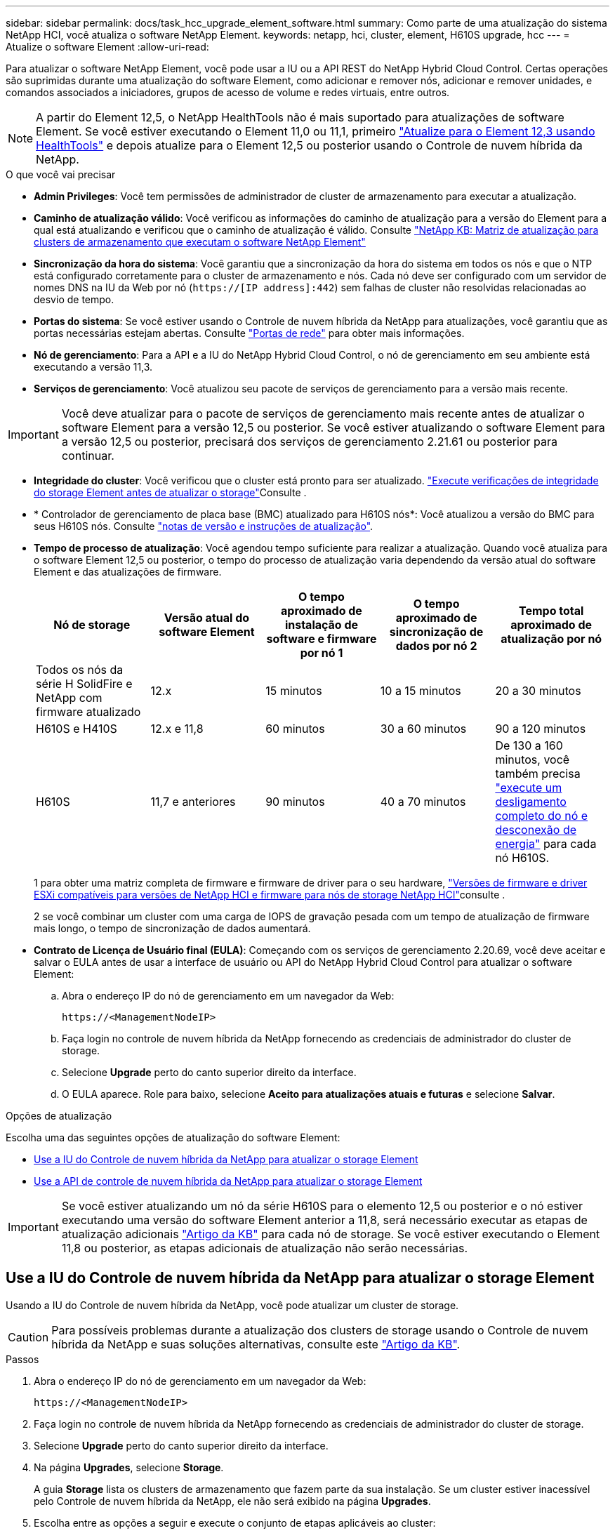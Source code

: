 ---
sidebar: sidebar 
permalink: docs/task_hcc_upgrade_element_software.html 
summary: Como parte de uma atualização do sistema NetApp HCI, você atualiza o software NetApp Element. 
keywords: netapp, hci, cluster, element, H610S upgrade, hcc 
---
= Atualize o software Element
:allow-uri-read: 


[role="lead"]
Para atualizar o software NetApp Element, você pode usar a IU ou a API REST do NetApp Hybrid Cloud Control. Certas operações são suprimidas durante uma atualização do software Element, como adicionar e remover nós, adicionar e remover unidades, e comandos associados a iniciadores, grupos de acesso de volume e redes virtuais, entre outros.


NOTE: A partir do Element 12,5, o NetApp HealthTools não é mais suportado para atualizações de software Element. Se você estiver executando o Element 11,0 ou 11,1, primeiro link:https://docs.netapp.com/us-en/hci19/docs/task_hcc_upgrade_element_software.html#upgrade-element-software-at-connected-sites-using-healthtools["Atualize para o Element 12,3 usando HealthTools"^] e depois atualize para o Element 12,5 ou posterior usando o Controle de nuvem híbrida da NetApp.

.O que você vai precisar
* *Admin Privileges*: Você tem permissões de administrador de cluster de armazenamento para executar a atualização.
* *Caminho de atualização válido*: Você verificou as informações do caminho de atualização para a versão do Element para a qual está atualizando e verificou que o caminho de atualização é válido. Consulte https://kb.netapp.com/Advice_and_Troubleshooting/Data_Storage_Software/Element_Software/What_is_the_upgrade_matrix_for_storage_clusters_running_NetApp_Element_software%3F["NetApp KB: Matriz de atualização para clusters de armazenamento que executam o software NetApp Element"^]
* *Sincronização da hora do sistema*: Você garantiu que a sincronização da hora do sistema em todos os nós e que o NTP está configurado corretamente para o cluster de armazenamento e nós. Cada nó deve ser configurado com um servidor de nomes DNS na IU da Web por nó (`https://[IP address]:442`) sem falhas de cluster não resolvidas relacionadas ao desvio de tempo.
* *Portas do sistema*: Se você estiver usando o Controle de nuvem híbrida da NetApp para atualizações, você garantiu que as portas necessárias estejam abertas. Consulte link:hci_prereqs_required_network_ports.html["Portas de rede"] para obter mais informações.
* *Nó de gerenciamento*: Para a API e a IU do NetApp Hybrid Cloud Control, o nó de gerenciamento em seu ambiente está executando a versão 11,3.
* *Serviços de gerenciamento*: Você atualizou seu pacote de serviços de gerenciamento para a versão mais recente.



IMPORTANT: Você deve atualizar para o pacote de serviços de gerenciamento mais recente antes de atualizar o software Element para a versão 12,5 ou posterior. Se você estiver atualizando o software Element para a versão 12,5 ou posterior, precisará dos serviços de gerenciamento 2.21.61 ou posterior para continuar.

* *Integridade do cluster*: Você verificou que o cluster está pronto para ser atualizado. link:task_hcc_upgrade_element_prechecks.html["Execute verificações de integridade do storage Element antes de atualizar o storage"]Consulte .
* * Controlador de gerenciamento de placa base (BMC) atualizado para H610S nós*: Você atualizou a versão do BMC para seus H610S nós. Consulte link:rn_H610S_BMC_3.84.07.html["notas de versão e instruções de atualização"].
* *Tempo de processo de atualização*: Você agendou tempo suficiente para realizar a atualização. Quando você atualiza para o software Element 12,5 ou posterior, o tempo do processo de atualização varia dependendo da versão atual do software Element e das atualizações de firmware.
+
[cols="20,20,20,20,20"]
|===
| Nó de storage | Versão atual do software Element | O tempo aproximado de instalação de software e firmware por nó 1 | O tempo aproximado de sincronização de dados por nó 2 | Tempo total aproximado de atualização por nó 


| Todos os nós da série H SolidFire e NetApp com firmware atualizado | 12.x | 15 minutos | 10 a 15 minutos | 20 a 30 minutos 


| H610S e H410S | 12.x e 11,8 | 60 minutos | 30 a 60 minutos | 90 a 120 minutos 


| H610S | 11,7 e anteriores | 90 minutos | 40 a 70 minutos | De 130 a 160 minutos, você também precisa https://kb.netapp.com/Advice_and_Troubleshooting/Hybrid_Cloud_Infrastructure/H_Series/NetApp_H610S_storage_node_power_off_and_on_procedure["execute um desligamento completo do nó e desconexão de energia"^] para cada nó H610S. 
|===
+
1 para obter uma matriz completa de firmware e firmware de driver para o seu hardware, link:firmware_driver_versions.html["Versões de firmware e driver ESXi compatíveis para versões de NetApp HCI e firmware para nós de storage NetApp HCI"]consulte .

+
2 se você combinar um cluster com uma carga de IOPS de gravação pesada com um tempo de atualização de firmware mais longo, o tempo de sincronização de dados aumentará.

* *Contrato de Licença de Usuário final (EULA)*: Começando com os serviços de gerenciamento 2.20.69, você deve aceitar e salvar o EULA antes de usar a interface de usuário ou API do NetApp Hybrid Cloud Control para atualizar o software Element:
+
.. Abra o endereço IP do nó de gerenciamento em um navegador da Web:
+
[listing]
----
https://<ManagementNodeIP>
----
.. Faça login no controle de nuvem híbrida da NetApp fornecendo as credenciais de administrador do cluster de storage.
.. Selecione *Upgrade* perto do canto superior direito da interface.
.. O EULA aparece. Role para baixo, selecione *Aceito para atualizações atuais e futuras* e selecione *Salvar*.




.Opções de atualização
Escolha uma das seguintes opções de atualização do software Element:

* <<Use a IU do Controle de nuvem híbrida da NetApp para atualizar o storage Element>>
* <<Use a API de controle de nuvem híbrida da NetApp para atualizar o storage Element>>



IMPORTANT: Se você estiver atualizando um nó da série H610S para o elemento 12,5 ou posterior e o nó estiver executando uma versão do software Element anterior a 11,8, será necessário executar as etapas de atualização adicionais https://kb.netapp.com/Advice_and_Troubleshooting/Hybrid_Cloud_Infrastructure/H_Series/NetApp_H610S_storage_node_power_off_and_on_procedure["Artigo da KB"^] para cada nó de storage. Se você estiver executando o Element 11,8 ou posterior, as etapas adicionais de atualização não serão necessárias.



== Use a IU do Controle de nuvem híbrida da NetApp para atualizar o storage Element

Usando a IU do Controle de nuvem híbrida da NetApp, você pode atualizar um cluster de storage.


CAUTION: Para possíveis problemas durante a atualização dos clusters de storage usando o Controle de nuvem híbrida da NetApp e suas soluções alternativas, consulte este https://kb.netapp.com/Advice_and_Troubleshooting/Hybrid_Cloud_Infrastructure/NetApp_HCI/Potential_issues_and_workarounds_when_running_storage_upgrades_using_NetApp_Hybrid_Cloud_Control["Artigo da KB"^].

.Passos
. Abra o endereço IP do nó de gerenciamento em um navegador da Web:
+
[listing]
----
https://<ManagementNodeIP>
----
. Faça login no controle de nuvem híbrida da NetApp fornecendo as credenciais de administrador do cluster de storage.
. Selecione *Upgrade* perto do canto superior direito da interface.
. Na página *Upgrades*, selecione *Storage*.
+
A guia *Storage* lista os clusters de armazenamento que fazem parte da sua instalação. Se um cluster estiver inacessível pelo Controle de nuvem híbrida da NetApp, ele não será exibido na página *Upgrades*.

. Escolha entre as opções a seguir e execute o conjunto de etapas aplicáveis ao cluster:
+
[cols="2*"]
|===
| Opção | Passos 


| Todos os clusters executando o elemento 11,8 e posterior  a| 
.. Selecione *Procurar* para carregar o pacote de atualização que transferiu.
.. Aguarde até que o upload seja concluído. Uma barra de progresso mostra o status do upload.
+

CAUTION: O upload do arquivo será perdido se você navegar para longe da janela do navegador.

+
É apresentada uma mensagem no ecrã depois de o ficheiro ser carregado e validado com êxito. A validação pode demorar vários minutos. Se você navegar para longe da janela do navegador nesta fase, o upload do arquivo será preservado.

.. Selecione *Begin Upgrade*.
+

TIP: O *Status do Upgrade* muda durante a atualização para refletir o status do processo. Ele também muda em resposta às ações que você toma, como pausar a atualização, ou se a atualização retornar um erro. <<Alterações de status da atualização>>Consulte .

+

NOTE: Enquanto a atualização estiver em andamento, você pode sair da página e voltar a ela mais tarde para continuar monitorando o progresso. A página não atualiza dinamicamente o status e a versão atual se a linha do cluster for recolhida. A linha do cluster deve ser expandida para atualizar a tabela ou você pode atualizar a página.

+
Pode transferir registos após a conclusão da atualização.





| Você está atualizando um cluster H610S executando a versão do Element anterior a 11,8.  a| 
.. Selecione a seta suspensa ao lado do cluster que você está atualizando e selecione a partir das versões de atualização disponíveis.
.. Selecione *Begin Upgrade*. Após a conclusão da atualização, a IU solicitará que você execute etapas adicionais de atualização.
.. Conclua as etapas adicionais necessárias no https://kb.netapp.com/Advice_and_Troubleshooting/Hybrid_Cloud_Infrastructure/H_Series/NetApp_H610S_storage_node_power_off_and_on_procedure["Artigo da KB"^] e confirme na IU que você as concluiu.


Pode transferir registos após a conclusão da atualização. Para obter informações sobre as várias alterações de status de atualização, <<Alterações de status da atualização>>consulte .

|===




=== Alterações de status da atualização

Aqui estão os diferentes estados que a coluna *Status da atualização* na IU mostra antes, durante e após o processo de atualização:

[cols="2*"]
|===
| Estado de atualização | Descrição 


| Atualizado | O cluster foi atualizado para a versão mais recente do Element disponível. 


| Versões disponíveis | Versões mais recentes do Element e/ou firmware de storage estão disponíveis para atualização. 


| Em curso | A atualização está em andamento. Uma barra de progresso mostra o status da atualização. As mensagens na tela também mostram falhas no nível do nó e exibem a ID do nó de cada nó no cluster à medida que a atualização progride. Você pode monitorar o status de cada nó usando a IU do Element ou o plug-in do NetApp Element para a IU do vCenter Server. 


| Atualizar Pausando | Você pode optar por pausar a atualização. Dependendo do estado do processo de atualização, a operação de pausa pode ser bem-sucedida ou falhar. Você verá um prompt da interface do usuário solicitando que você confirme a operação de pausa. Para garantir que o cluster esteja em um local seguro antes de pausar uma atualização, pode levar até duas horas para que a operação de atualização seja completamente pausada. Para retomar a atualização, selecione *Resume*. 


| Em pausa | Fez uma pausa na atualização. Selecione *Resume* para retomar o processo. 


| Erro | Ocorreu um erro durante a atualização. Você pode baixar o log de erros e enviá-lo para o suporte da NetApp. Depois de resolver o erro, você pode retornar à página e selecionar *Resume*. Quando você retoma a atualização, a barra de progresso recua por alguns minutos enquanto o sistema executa a verificação de integridade e verifica o estado atual da atualização. 


| Completo com acompanhamento | Somente para nós H610S atualizando a partir da versão do Element anterior à 11,8. Após a conclusão da fase 1 do processo de atualização, este estado solicita que você execute etapas adicionais de atualização (consulte a https://kb.netapp.com/Advice_and_Troubleshooting/Hybrid_Cloud_Infrastructure/H_Series/NetApp_H610S_storage_node_power_off_and_on_procedure["Artigo da KB"^] ). Depois de concluir estes passos adicionais e confirmar que o concluiu, o estado muda para *até à data*. 
|===


== Use a API de controle de nuvem híbrida da NetApp para atualizar o storage Element

Você pode usar APIs para atualizar nós de storage em um cluster para a versão mais recente do software Element. Você pode usar uma ferramenta de automação de sua escolha para executar as APIs. O fluxo de trabalho da API documentado aqui usa a IU da API REST disponível no nó de gerenciamento como exemplo.

.Passos
. Faça download do pacote de atualização de storage para um dispositivo que esteja acessível ao nó de gerenciamento; vá para o software NetApp HCI https://mysupport.netapp.com/site/products/all/details/netapp-hci/downloads-tab["página de transferências"^] e baixe a imagem mais recente do nó de storage.
. Faça o upload do pacote de atualização de armazenamento para o nó de gerenciamento:
+
.. Abra a IU da API REST do nó de gerenciamento no nó de gerenciamento:
+
[listing]
----
https://<ManagementNodeIP>/package-repository/1/
----
.. Selecione *autorizar* e preencha o seguinte:
+
... Introduza o nome de utilizador e a palavra-passe do cluster.
... Introduza a ID do cliente como `mnode-client`.
... Selecione *autorizar* para iniciar uma sessão.
... Feche a janela autorização.


.. Na IU da API REST, selecione *POST /packages*.
.. Selecione *Experimente*.
.. Selecione *Procurar* e selecione o pacote de atualização.
.. Selecione *execute* para iniciar o upload.
.. Na resposta, copie e salve o ID do (`"id"`pacote ) para uso em uma etapa posterior.


. Verifique o status do upload.
+
.. Na IU da API REST, selecione *GET​ /packages​/​ id/status*.
.. Selecione *Experimente*.
.. Insira o ID do pacote que você copiou na etapa anterior em *id*.
.. Selecione *execute* para iniciar a solicitação de status.
+
A resposta indica `state` como `SUCCESS` quando concluída.



. Localize a ID do cluster de armazenamento:
+
.. Abra a IU da API REST do nó de gerenciamento no nó de gerenciamento:
+
[listing]
----
https://<ManagementNodeIP>/inventory/1/
----
.. Selecione *autorizar* e preencha o seguinte:
+
... Introduza o nome de utilizador e a palavra-passe do cluster.
... Introduza a ID do cliente como `mnode-client`.
... Selecione *autorizar* para iniciar uma sessão.
... Feche a janela autorização.


.. Na IU da API REST, selecione *GET /installations*.
.. Selecione *Experimente*.
.. Selecione *Executar*.
.. Na resposta, copie o ID do ativo de instalação (`"id"`).
.. Na IU da API REST, selecione *GET /installations/
.. Selecione *Experimente*.
.. Cole o ID do ativo de instalação no campo *id*.
.. Selecione *Executar*.
.. A partir da resposta, copie e salve o ID do cluster de armazenamento (`"id"`) do cluster que pretende atualizar para uso em uma etapa posterior.


. Execute a atualização de armazenamento:
+
.. Abra a IU da API REST de storage no nó de gerenciamento:
+
[listing]
----
https://<ManagementNodeIP>/storage/1/
----
.. Selecione *autorizar* e preencha o seguinte:
+
... Introduza o nome de utilizador e a palavra-passe do cluster.
... Introduza a ID do cliente como `mnode-client`.
... Selecione *autorizar* para iniciar uma sessão.
... Feche a janela autorização.


.. Selecione *POST /Upgrades*.
.. Selecione *Experimente*.
.. Introduza a ID do pacote de atualização no campo Parameter (parâmetro).
.. Introduza a ID do cluster de armazenamento no campo Parameter (parâmetro).
+
A carga útil deve ser semelhante ao seguinte exemplo:

+
[listing]
----
{
  "config": {},
  "packageId": "884f14a4-5a2a-11e9-9088-6c0b84e211c4",
  "storageId": "884f14a4-5a2a-11e9-9088-6c0b84e211c4"
}
----
.. Selecione *execute* para iniciar a atualização.
+
A resposta deve indicar o estado como `initializing`:

+
[listing]
----
{
  "_links": {
    "collection": "https://localhost:442/storage/upgrades",
    "self": "https://localhost:442/storage/upgrades/3fa85f64-1111-4562-b3fc-2c963f66abc1",
    "log": https://localhost:442/storage/upgrades/3fa85f64-1111-4562-b3fc-2c963f66abc1/log
  },
  "storageId": "114f14a4-1a1a-11e9-9088-6c0b84e200b4",
  "upgradeId": "334f14a4-1a1a-11e9-1055`-6c0b84e2001b4",
  "packageId": "774f14a4-1a1a-11e9-8888-6c0b84e200b4",
  "config": {},
  "state": "initializing",
  "status": {
    "availableActions": [
      "string"
    ],
    "message": "string",
    "nodeDetails": [
      {
        "message": "string",
        "step": "NodePreStart",
        "nodeID": 0,
        "numAttempt": 0
      }
    ],
    "percent": 0,
    "step": "ClusterPreStart",
    "timestamp": "2020-04-21T22:10:57.057Z",
    "failedHealthChecks": [
      {
        "checkID": 0,
        "name": "string",
        "displayName": "string",
        "passed": true,
        "kb": "string",
        "description": "string",
        "remedy": "string",
        "severity": "string",
        "data": {},
        "nodeID": 0
      }
    ]
  },
  "taskId": "123f14a4-1a1a-11e9-7777-6c0b84e123b2",
  "dateCompleted": "2020-04-21T22:10:57.057Z",
  "dateCreated": "2020-04-21T22:10:57.057Z"
}
----
.. Copie o ID de atualização (`"upgradeId"`) que faz parte da resposta.


. Verifique o progresso e os resultados da atualização:
+
.. Selecione *GET ​/Upgrades/
.. Selecione *Experimente*.
.. Insira o ID de atualização da etapa anterior em *upgradeId*.
.. Selecione *Executar*.
.. Siga um destes procedimentos se houver problemas ou requisitos especiais durante a atualização:
+
[cols="2*"]
|===
| Opção | Passos 


| Você precisa corrigir problemas de integridade do cluster devido a `failedHealthChecks` mensagem no corpo de resposta.  a| 
... Vá para o artigo específico da KB listado para cada problema ou execute o recurso especificado.
... Se um KB for especificado, conclua o processo descrito no artigo da KB relevante.
... Depois de resolver problemas de cluster, reautentique se necessário e selecione *put ​/Upgrades/
... Selecione *Experimente*.
... Insira o ID de atualização da etapa anterior em *upgradeId*.
... Introduza `"action":"resume"` o corpo do pedido.
+
[listing]
----
{
  "action": "resume"
}
----
... Selecione *Executar*.




| Você precisa pausar a atualização porque a janela de manutenção está fechando ou por outro motivo.  a| 
... Reautentique se necessário e selecione *put ​/Upgrades/
... Selecione *Experimente*.
... Insira o ID de atualização da etapa anterior em *upgradeId*.
... Introduza `"action":"pause"` o corpo do pedido.
+
[listing]
----
{
  "action": "pause"
}
----
... Selecione *Executar*.




| Se você estiver atualizando um cluster H610S executando uma versão do Element anterior a 11,8, verá o estado `finishedNeedsAck` no corpo da resposta. Você deve executar etapas de atualização adicionais para cada nó de storage do H610S.  a| 
... Conclua as etapas adicionais de atualização https://kb.netapp.com/Advice_and_Troubleshooting/Hybrid_Cloud_Infrastructure/H_Series/NetApp_H610S_storage_node_power_off_and_on_procedure["Artigo da KB"^] para cada nó.
... Reautentique se necessário e selecione *put ​/Upgrades/
... Selecione *Experimente*.
... Insira o ID de atualização da etapa anterior em *upgradeId*.
... Introduza `"action":"acknowledge"` o corpo do pedido.
+
[listing]
----
{
  "action": "acknowledge"
}
----
... Selecione *Executar*.


|===
.. Execute a API *GET ​/Upgrades/"upgradeId"* várias vezes, conforme necessário, até que o processo esteja concluído.
+
Durante a atualização, o `status` indica `running` se não foram encontrados erros. À medida que cada nó é atualizado, o `step` valor muda para `NodeFinished`.

+
A atualização foi concluída com êxito quando o `percent` valor é `100` e o `state` indica `finished`.







== O que acontece se uma atualização falhar usando o controle de nuvem híbrida da NetApp

Se uma unidade ou nó falhar durante uma atualização, a IU do Element mostrará falhas de cluster. O processo de atualização não avança para o nó seguinte e aguarda a resolução das falhas do cluster. A barra de progresso na IU mostra que a atualização está aguardando a resolução das falhas do cluster. Nesta fase, selecionar *Pausa* na IU não funcionará, porque a atualização aguarda que o cluster esteja saudável. Você precisará ativar o suporte da NetApp para ajudar na investigação de falha.

O controle de nuvem híbrida da NetApp tem um período de espera pré-definido de três horas, durante o qual um dos seguintes cenários pode acontecer:

* As falhas do cluster são resolvidas dentro da janela de três horas e a atualização é retomada. Você não precisa tomar nenhuma ação nesse cenário.
* O problema persiste após três horas e o status da atualização mostra *erro* com um banner vermelho. Você pode retomar a atualização selecionando *Resume* após o problema ser resolvido.
* O suporte da NetApp determinou que a atualização precisa ser temporariamente cancelada para tomar medidas corretivas antes da janela de três horas. O suporte usará a API para cancelar a atualização.



CAUTION: Abortar a atualização do cluster enquanto um nó está sendo atualizado pode resultar na remoção desgraciosa das unidades do nó. Se as unidades forem removidas sem graça, adicionar as unidades de volta durante uma atualização exigirá intervenção manual pelo suporte da NetApp. O nó pode estar demorando mais para fazer atualizações de firmware ou atividades de sincronização pós-atualização. Se o progresso da atualização parecer interrompido, entre em Contato com o suporte da NetApp para obter assistência.

[discrete]
== Encontre mais informações

* https://docs.netapp.com/us-en/vcp/index.html["Plug-in do NetApp Element para vCenter Server"^]
* https://www.netapp.com/hybrid-cloud/hci-documentation/["Página de recursos do NetApp HCI"^]

